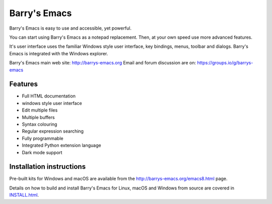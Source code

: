 =============
Barry's Emacs
=============

Barry's Emacs is easy to use and accessible, yet powerful.

You can start using Barry's Emacs as a notepad replacement. Then, at your own speed use more advanced features.

It's user interface uses the familiar Windows style user interface, key bindings, menus, toolbar and dialogs.
Barry's Emacs is integrated with the Windows explorer.

Barry's Emacs main web site: http://barrys-emacs.org
Email and forum discussion are on: https://groups.io/g/barrys-emacs

Features
--------

* Full HTML documentation
* windows style user interface
* Edit multiple files
* Multiple buffers
* Syntax colouring
* Regular expression searching
* Fully programmable
* Integrated Python extension language
* Dark mode support

Installation instructions
-------------------------

Pre-built kits for Windows and macOS are available from the http://barrys-emacs.org/emacs8.html page.

Details on how to build and install Barry's Emacs for Linux, macOS and Windows from source are covered in
`INSTALL.html <http://htmlpreview.github.io/?https://github.com/barry-scott/BarrysEmacs/blob/master/INSTALL.html>`_.
